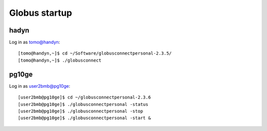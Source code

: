 Globus startup
==============

hadyn
-----

Log in as tomo@handyn::

    [tomo@handyn,~]$ cd ~/Software/globusconnectpersonal-2.3.5/
    [tomo@handyn,~]$ ./globusconnect

pg10ge
------

Log in as user2bmb@pg10ge::

    [user2bmb@pg10ge]$ cd ~/globusconnectpersonal-2.3.6
    [user2bmb@pg10ge]$ ./globusconnectpersonal -status
    [user2bmb@pg10ge]$ ./globusconnectpersonal -stop
    [user2bmb@pg10ge]$ ./globusconnectpersonal -start &

